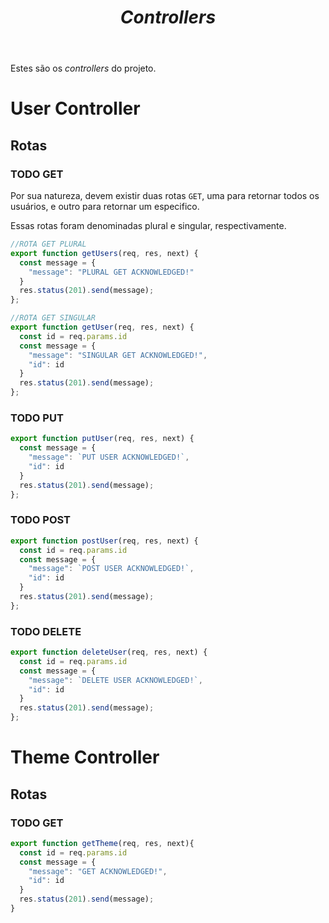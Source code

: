 #+title: /Controllers/

Estes são os /controllers/ do projeto.
#+begin_src plantuml :exports results :file .img/img1.png
@startuml
  component Model
  component View
  component Controller
  database Dados

interface response as "HTTP Response"
interface request as "HTTP Request"

component "Navegador" as navegador

navegador -> request: "     "
request --> Controller
Controller --> response
Model -> response: Serializa
response -> View: "     "
View -> navegador: Renderiza

Controller <-left-> Dados:"Read and Write"
@enduml
#+end_src
#+RESULTS:
[[file:.img/img1.png]]

* User Controller
** Rotas
*** TODO GET
Por sua natureza, devem existir duas rotas ~GET~, uma para retornar todos os usuários, e outro para retornar um especifico.

Essas rotas foram denominadas plural e singular, respectivamente.
#+begin_src js :tangle userController.js
//ROTA GET PLURAL
export function getUsers(req, res, next) {
  const message = {
    "message": "PLURAL GET ACKNOWLEDGED!"
  }
  res.status(201).send(message);
};

//ROTA GET SINGULAR
export function getUser(req, res, next) {
  const id = req.params.id
  const message = {
    "message": "SINGULAR GET ACKNOWLEDGED!",
    "id": id
  }
  res.status(201).send(message);
};
#+end_src
*** TODO PUT
#+begin_src js :tangle userController.js
export function putUser(req, res, next) {
  const message = {
    "message": `PUT USER ACKNOWLEDGED!`,
    "id": id
  }
  res.status(201).send(message);
};
#+end_src
*** TODO POST
#+begin_src js :tangle userController.js
export function postUser(req, res, next) {
  const id = req.params.id
  const message = {
    "message": `POST USER ACKNOWLEDGED!`,
    "id": id
  }
  res.status(201).send(message);
};
#+end_src
*** TODO DELETE
#+begin_src js :tangle userController.js
export function deleteUser(req, res, next) {
  const id = req.params.id
  const message = {
    "message": `DELETE USER ACKNOWLEDGED!`,
    "id": id
  }
  res.status(201).send(message);
};
#+end_src


* Theme Controller
** Rotas
*** TODO GET
#+begin_src js
export function getTheme(req, res, next){
  const id = req.params.id
  const message = {
    "message": "GET ACKNOWLEDGED!",
    "id": id
  }
  res.status(201).send(message);
}
#+end_src

#+RESULTS:

* COMMENT Metadados
#+PROPERTY: header-args :noeval
#+OPTIONS:
# local variables:
# ispell-local-dictionary: "pt_BR"
# end:
